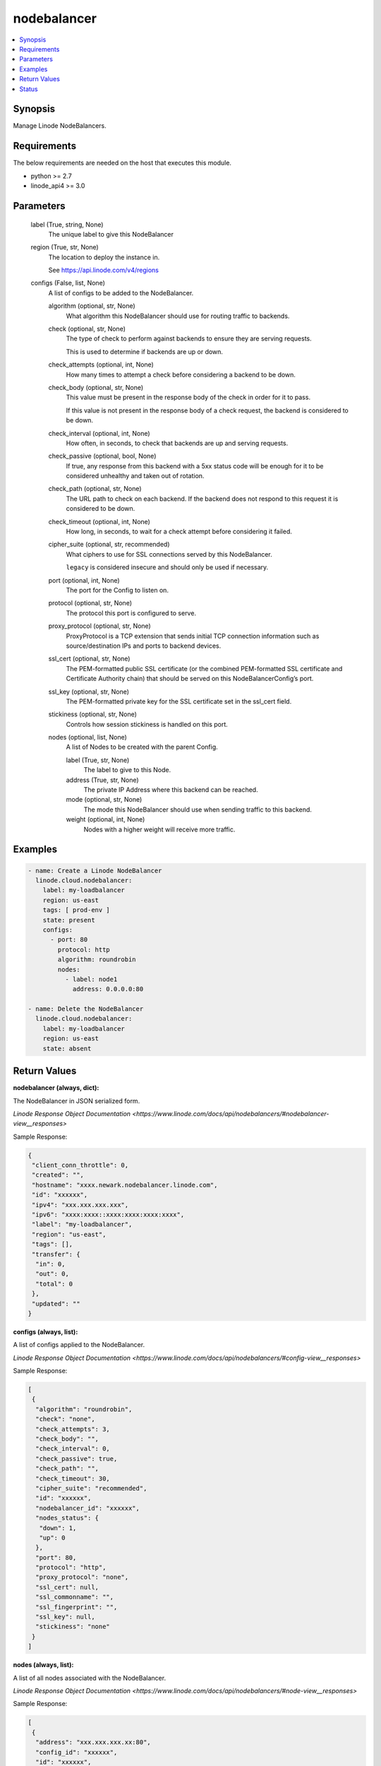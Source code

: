 .. _nodebalancer_module:


nodebalancer
============

.. contents::
   :local:
   :depth: 1


Synopsis
--------

Manage Linode NodeBalancers.



Requirements
------------
The below requirements are needed on the host that executes this module.

- python >= 2.7
- linode_api4 >= 3.0



Parameters
----------

  label (True, string, None)
    The unique label to give this NodeBalancer


  region (True, str, None)
    The location to deploy the instance in.

    See https://api.linode.com/v4/regions


  configs (False, list, None)
    A list of configs to be added to the NodeBalancer.


    algorithm (optional, str, None)
      What algorithm this NodeBalancer should use for routing traffic to backends.


    check (optional, str, None)
      The type of check to perform against backends to ensure they are serving requests.

      This is used to determine if backends are up or down.


    check_attempts (optional, int, None)
      How many times to attempt a check before considering a backend to be down.


    check_body (optional, str, None)
      This value must be present in the response body of the check in order for it to pass.

      If this value is not present in the response body of a check request, the backend is considered to be down.


    check_interval (optional, int, None)
      How often, in seconds, to check that backends are up and serving requests.


    check_passive (optional, bool, None)
      If true, any response from this backend with a 5xx status code will be enough for it to be considered unhealthy and taken out of rotation.


    check_path (optional, str, None)
      The URL path to check on each backend. If the backend does not respond to this request it is considered to be down.


    check_timeout (optional, int, None)
      How long, in seconds, to wait for a check attempt before considering it failed.


    cipher_suite (optional, str, recommended)
      What ciphers to use for SSL connections served by this NodeBalancer.

      ``legacy`` is considered insecure and should only be used if necessary.


    port (optional, int, None)
      The port for the Config to listen on.


    protocol (optional, str, None)
      The protocol this port is configured to serve.


    proxy_protocol (optional, str, None)
      ProxyProtocol is a TCP extension that sends initial TCP connection information such as source/destination IPs and ports to backend devices.


    ssl_cert (optional, str, None)
      The PEM-formatted public SSL certificate (or the combined PEM-formatted SSL certificate and Certificate Authority chain) that should be served on this NodeBalancerConfig’s port.


    ssl_key (optional, str, None)
      The PEM-formatted private key for the SSL certificate set in the ssl_cert field.


    stickiness (optional, str, None)
      Controls how session stickiness is handled on this port.


    nodes (optional, list, None)
      A list of Nodes to be created with the parent Config.


      label (True, str, None)
        The label to give to this Node.


      address (True, str, None)
        The private IP Address where this backend can be reached.


      mode (optional, str, None)
        The mode this NodeBalancer should use when sending traffic to this backend.


      weight (optional, int, None)
        Nodes with a higher weight will receive more traffic.











Examples
--------

.. code-block:: yaml+jinja

    
    - name: Create a Linode NodeBalancer
      linode.cloud.nodebalancer:
        label: my-loadbalancer
        region: us-east
        tags: [ prod-env ]
        state: present
        configs:
          - port: 80
            protocol: http
            algorithm: roundrobin
            nodes:
              - label: node1
                address: 0.0.0.0:80
                
    - name: Delete the NodeBalancer
      linode.cloud.nodebalancer:
        label: my-loadbalancer
        region: us-east
        state: absent




Return Values
-------------

**nodebalancer (always, dict):**

The NodeBalancer in JSON serialized form.

`Linode Response Object Documentation <https://www.linode.com/docs/api/nodebalancers/#nodebalancer-view__responses>`

Sample Response:

.. code-block:: JSON

    {
     "client_conn_throttle": 0,
     "created": "",
     "hostname": "xxxx.newark.nodebalancer.linode.com",
     "id": "xxxxxx",
     "ipv4": "xxx.xxx.xxx.xxx",
     "ipv6": "xxxx:xxxx::xxxx:xxxx:xxxx:xxxx",
     "label": "my-loadbalancer",
     "region": "us-east",
     "tags": [],
     "transfer": {
      "in": 0,
      "out": 0,
      "total": 0
     },
     "updated": ""
    }


**configs (always, list):**

A list of configs applied to the NodeBalancer.

`Linode Response Object Documentation <https://www.linode.com/docs/api/nodebalancers/#config-view__responses>`

Sample Response:

.. code-block:: JSON

    [
     {
      "algorithm": "roundrobin",
      "check": "none",
      "check_attempts": 3,
      "check_body": "",
      "check_interval": 0,
      "check_passive": true,
      "check_path": "",
      "check_timeout": 30,
      "cipher_suite": "recommended",
      "id": "xxxxxx",
      "nodebalancer_id": "xxxxxx",
      "nodes_status": {
       "down": 1,
       "up": 0
      },
      "port": 80,
      "protocol": "http",
      "proxy_protocol": "none",
      "ssl_cert": null,
      "ssl_commonname": "",
      "ssl_fingerprint": "",
      "ssl_key": null,
      "stickiness": "none"
     }
    ]


**nodes (always, list):**

A list of all nodes associated with the NodeBalancer.

`Linode Response Object Documentation <https://www.linode.com/docs/api/nodebalancers/#node-view__responses>`

Sample Response:

.. code-block:: JSON

    [
     {
      "address": "xxx.xxx.xxx.xx:80",
      "config_id": "xxxxxx",
      "id": "xxxxxx",
      "label": "node1",
      "mode": "accept",
      "nodebalancer_id": "xxxxxx",
      "status": "Unknown",
      "weight": 1
     }
    ]





Status
------




- This module is maintained by Linode.



Authors
~~~~~~~

- Luke Murphy (@decentral1se)
- Charles Kenney (@charliekenney23)
- Phillip Campbell (@phillc)
- Lena Garber (@lbgarber)

